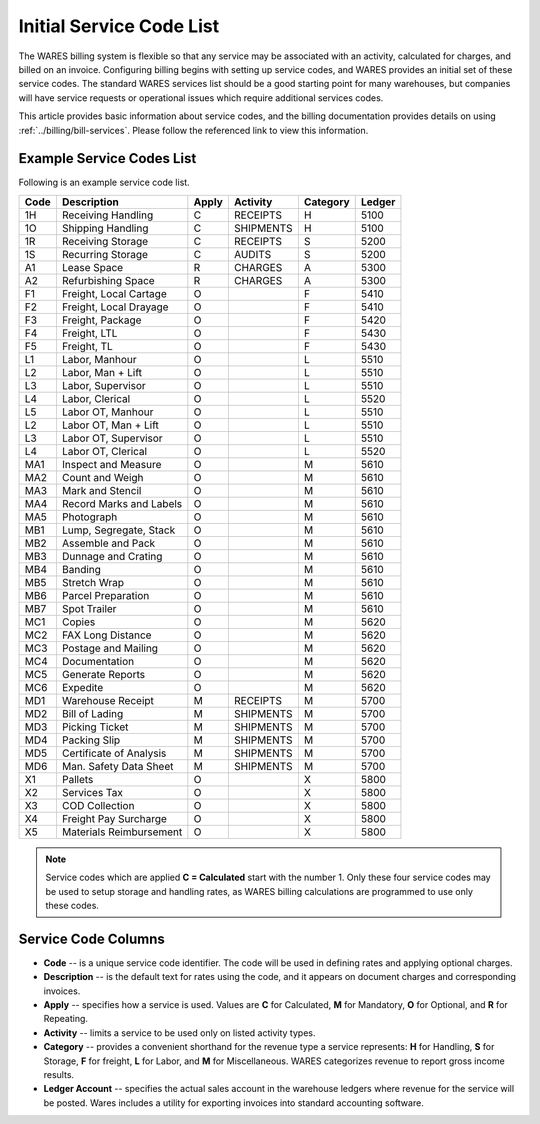 .. _services:

#############################
Initial Service Code List
#############################

The WARES billing system is flexible so that any service may be associated with 
an activity, calculated for charges, and billed on an invoice. Configuring 
billing begins with setting up service codes, and WARES provides an initial set 
of these service codes. The standard WARES services list should be a good 
starting point for many warehouses, but companies will have service requests or 
operational issues which require additional services codes. 

This article provides basic information about service codes, and the billing 
documentation provides details on using :ref:`../billing/bill-services`. Please 
follow the referenced link to view this information. 

Example Service Codes List
=============================

Following is an example service code list. 

+--------+---------------------------+-------+------------+----------+---------+
| Code   | Description               | Apply | Activity   | Category | Ledger  |
+========+===========================+=======+============+==========+=========+
| 1H     | Receiving Handling        | C     | RECEIPTS   | H        | 5100    |
+--------+---------------------------+-------+------------+----------+---------+
| 1O     | Shipping Handling         | C     | SHIPMENTS  | H        | 5100    |
+--------+---------------------------+-------+------------+----------+---------+
| 1R     | Receiving Storage         | C     | RECEIPTS   | S        | 5200    |
+--------+---------------------------+-------+------------+----------+---------+
| 1S     | Recurring Storage         | C     | AUDITS     | S        | 5200    |
+--------+---------------------------+-------+------------+----------+---------+
| A1     | Lease Space               | R     | CHARGES    | A        | 5300    |
+--------+---------------------------+-------+------------+----------+---------+
| A2     | Refurbishing Space        | R     | CHARGES    | A        | 5300    |
+--------+---------------------------+-------+------------+----------+---------+
| F1     | Freight, Local Cartage    | O     |            | F        | 5410    |
+--------+---------------------------+-------+------------+----------+---------+
| F2     | Freight, Local Drayage    | O     |            | F        | 5410    |
+--------+---------------------------+-------+------------+----------+---------+
| F3     | Freight, Package          | O     |            | F        | 5420    |
+--------+---------------------------+-------+------------+----------+---------+
| F4     | Freight, LTL              | O     |            | F        | 5430    |
+--------+---------------------------+-------+------------+----------+---------+
| F5     | Freight, TL               | O     |            | F        | 5430    |
+--------+---------------------------+-------+------------+----------+---------+
| L1     | Labor, Manhour            | O     |            | L        | 5510    |
+--------+---------------------------+-------+------------+----------+---------+
| L2     | Labor, Man + Lift         | O     |            | L        | 5510    |
+--------+---------------------------+-------+------------+----------+---------+
| L3     | Labor, Supervisor         | O     |            | L        | 5510    |
+--------+---------------------------+-------+------------+----------+---------+
| L4     | Labor, Clerical           | O     |            | L        | 5520    |
+--------+---------------------------+-------+------------+----------+---------+
| L5     | Labor OT, Manhour         | O     |            | L        | 5510    |
+--------+---------------------------+-------+------------+----------+---------+
| L2     | Labor OT, Man + Lift      | O     |            | L        | 5510    |
+--------+---------------------------+-------+------------+----------+---------+
| L3     | Labor OT, Supervisor      | O     |            | L        | 5510    |
+--------+---------------------------+-------+------------+----------+---------+
| L4     | Labor OT, Clerical        | O     |            | L        | 5520    |
+--------+---------------------------+-------+------------+----------+---------+
| MA1    | Inspect and Measure       | O     |            | M        | 5610    |
+--------+---------------------------+-------+------------+----------+---------+
| MA2    | Count and Weigh           | O     |            | M        | 5610    |
+--------+---------------------------+-------+------------+----------+---------+
| MA3    | Mark and Stencil          | O     |            | M        | 5610    |
+--------+---------------------------+-------+------------+----------+---------+
| MA4    | Record Marks and Labels   | O     |            | M        | 5610    |
+--------+---------------------------+-------+------------+----------+---------+
| MA5    | Photograph                | O     |            | M        | 5610    |
+--------+---------------------------+-------+------------+----------+---------+
| MB1    | Lump, Segregate, Stack    | O     |            | M        | 5610    |
+--------+---------------------------+-------+------------+----------+---------+
| MB2    | Assemble and Pack         | O     |            | M        | 5610    |
+--------+---------------------------+-------+------------+----------+---------+
| MB3    | Dunnage and Crating       | O     |            | M        | 5610    |
+--------+---------------------------+-------+------------+----------+---------+
| MB4    | Banding                   | O     |            | M        | 5610    |
+--------+---------------------------+-------+------------+----------+---------+
| MB5    | Stretch Wrap              | O     |            | M        | 5610    |
+--------+---------------------------+-------+------------+----------+---------+
| MB6    | Parcel Preparation        | O     |            | M        | 5610    |
+--------+---------------------------+-------+------------+----------+---------+
| MB7    | Spot Trailer              | O     |            | M        | 5610    |
+--------+---------------------------+-------+------------+----------+---------+
| MC1    | Copies                    | O     |            | M        | 5620    |
+--------+---------------------------+-------+------------+----------+---------+
| MC2    | FAX Long Distance         | O     |            | M        | 5620    |
+--------+---------------------------+-------+------------+----------+---------+
| MC3    | Postage and Mailing       | O     |            | M        | 5620    |
+--------+---------------------------+-------+------------+----------+---------+
| MC4    | Documentation             | O     |            | M        | 5620    |
+--------+---------------------------+-------+------------+----------+---------+
| MC5    | Generate Reports          | O     |            | M        | 5620    |
+--------+---------------------------+-------+------------+----------+---------+
| MC6    | Expedite                  | O     |            | M        | 5620    |
+--------+---------------------------+-------+------------+----------+---------+
| MD1    | Warehouse Receipt         | M     | RECEIPTS   | M        | 5700    |
+--------+---------------------------+-------+------------+----------+---------+
| MD2    | Bill of Lading            | M     | SHIPMENTS  | M        | 5700    |
+--------+---------------------------+-------+------------+----------+---------+
| MD3    | Picking Ticket            | M     | SHIPMENTS  | M        | 5700    |
+--------+---------------------------+-------+------------+----------+---------+
| MD4    | Packing Slip              | M     | SHIPMENTS  | M        | 5700    |
+--------+---------------------------+-------+------------+----------+---------+
| MD5    | Certificate of Analysis   | M     | SHIPMENTS  | M        | 5700    |
+--------+---------------------------+-------+------------+----------+---------+
| MD6    | Man. Safety Data Sheet    | M     | SHIPMENTS  | M        | 5700    |
+--------+---------------------------+-------+------------+----------+---------+
| X1     | Pallets                   | O     |            | X        | 5800    |
+--------+---------------------------+-------+------------+----------+---------+
| X2     | Services Tax              | O     |            | X        | 5800    |
+--------+---------------------------+-------+------------+----------+---------+
| X3     | COD Collection            | O     |            | X        | 5800    |
+--------+---------------------------+-------+------------+----------+---------+
| X4     | Freight Pay Surcharge     | O     |            | X        | 5800    |
+--------+---------------------------+-------+------------+----------+---------+
| X5     | Materials Reimbursement   | O     |            | X        | 5800    |
+--------+---------------------------+-------+------------+----------+---------+
 
.. note::
   Service codes which are applied **C = Calculated** start with the number 1. 
   Only these four service codes may be used to setup storage and handling 
   rates, as WARES billing calculations are programmed to use only these codes.

Service Code Columns
=============================

*  **Code** -- is a unique service code identifier. The code will be used in 
   defining rates and applying optional charges.
*  **Description** -- is the default text for rates using the code, and it 
   appears on document charges and corresponding invoices.
*  **Apply** -- specifies how a service is used. Values are **C** for Calculated,
   **M** for Mandatory, **O** for Optional, and **R** for Repeating.
*  **Activity** -- limits a service to be used only on listed activity types.
*  **Category** -- provides a convenient shorthand for the revenue type a service 
   represents: **H** for Handling, **S** for Storage, **F** for freight, **L** 
   for Labor, and **M** for Miscellaneous. WARES categorizes revenue to report 
   gross income results.
*  **Ledger Account** -- specifies the actual sales account in the warehouse 
   ledgers where revenue for the service will be posted. Wares includes a 
   utility for exporting invoices into standard accounting software.
